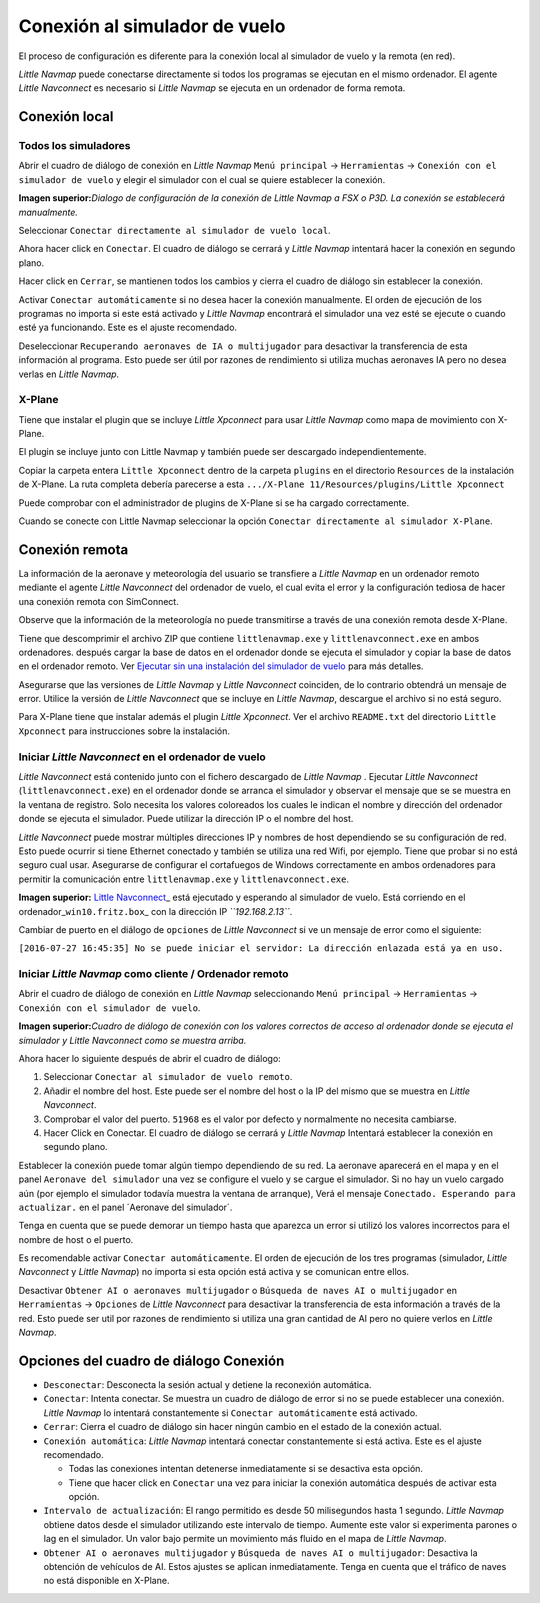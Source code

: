 .. _connecting-to-a-flight-simulator:

|Flight Simulator Connection| Conexión al simulador de vuelo
------------------------------------------------------------

El proceso de configuración es diferente para la conexión local al
simulador de vuelo y la remota (en red).

*Little Navmap* puede conectarse directamente si todos los programas se
ejecutan en el mismo ordenador. El agente *Little Navconnect* es
necesario si *Little Navmap* se ejecuta en un ordenador de forma remota.

.. _local-connection:

Conexión local
~~~~~~~~~~~~~~

Todos los simuladores
^^^^^^^^^^^^^^^^^^^^^

Abrir el cuadro de diálogo de conexión en *Little Navmap*
``Menú principal`` -> ``Herramientas`` ->
``Conexión con el simulador de vuelo`` y elegir el simulador con el cual
se quiere establecer la conexión.

|Little Navmap Connect Dialog|

**Imagen superior:**\ *Dialogo de configuración de la conexión de Little
Navmap a FSX o P3D. La conexión se establecerá manualmente.*

Seleccionar ``Conectar directamente al simulador de vuelo local``.

Ahora hacer click en ``Conectar``. El cuadro de diálogo se cerrará y
*Little Navmap* intentará hacer la conexión en segundo plano.

Hacer click en ``Cerrar``, se mantienen todos los cambios y cierra el
cuadro de diálogo sin establecer la conexión.

Activar ``Conectar automáticamente`` si no desea hacer la conexión
manualmente. El orden de ejecución de los programas no importa si este
está activado y *Little Navmap* encontrará el simulador una vez esté se
ejecute o cuando esté ya funcionando. Este es el ajuste recomendado.

Deseleccionar ``Recuperando aeronaves de IA o multijugador`` para
desactivar la transferencia de esta información al programa. Esto puede
ser útil por razones de rendimiento si utiliza muchas aeronaves IA pero
no desea verlas en *Little Navmap*.

X-Plane
^^^^^^^

Tiene que instalar el plugin que se incluye *Little Xpconnect* para usar
*Little Navmap* como mapa de movimiento con X-Plane.

El plugin se incluye junto con Little Navmap y también puede ser
descargado independientemente.

Copiar la carpeta entera ``Little Xpconnect`` dentro de la carpeta
``plugins`` en el directorio ``Resources`` de la instalación de X-Plane.
La ruta completa debería parecerse a esta
``.../X-Plane 11/Resources/plugins/Little Xpconnect``

Puede comprobar con el administrador de plugins de X-Plane si se ha
cargado correctamente.

Cuando se conecte con Little Navmap seleccionar la opción
``Conectar directamente al simulador X-Plane``.

.. _remote-connection:

Conexión remota
~~~~~~~~~~~~~~~

La información de la aeronave y meteorología del usuario se transfiere a
*Little Navmap* en un ordenador remoto mediante el agente *Little
Navconnect* del ordenador de vuelo, el cual evita el error y la
configuración tediosa de hacer una conexión remota con SimConnect.

Observe que la información de la meteorología no puede transmitirse a
través de una conexión remota desde X-Plane.

Tiene que descomprimir el archivo ZIP que contiene ``littlenavmap.exe``
y ``littlenavconnect.exe`` en ambos ordenadores. después cargar la base
de datos en el ordenador donde se ejecuta el simulador y copiar la base
de datos en el ordenador remoto. Ver `Ejecutar sin una instalación del
simulador de vuelo <RUNNOSIM.html>`__ para más detalles.

Asegurarse que las versiones de *Little Navmap* y *Little Navconnect*
coinciden, de lo contrario obtendrá un mensaje de error. Utilice la
versión de *Little Navconnect* que se incluye en *Little Navmap*,
descargue el archivo si no está seguro.

Para X-Plane tiene que instalar además el plugin *Little Xpconnect*. Ver
el archivo ``README.txt`` del directorio ``Little Xpconnect`` para
instrucciones sobre la instalación.

.. _connect-start-navconnect:

Iniciar *Little Navconnect* en el ordenador de vuelo
^^^^^^^^^^^^^^^^^^^^^^^^^^^^^^^^^^^^^^^^^^^^^^^^^^^^

*Little Navconnect* está contenido junto con el fichero descargado de
*Little Navmap* . Ejecutar *Little Navconnect*
(``littlenavconnect.exe``) en el ordenador donde se arranca el simulador
y observar el mensaje que se se muestra en la ventana de registro. Solo
necesita los valores coloreados los cuales le indican el nombre y
dirección del ordenador donde se ejecuta el simulador. Puede utilizar la
dirección IP o el nombre del host.

*Little Navconnect* puede mostrar múltiples direcciones IP y nombres de
host dependiendo se su configuración de red. Esto puede ocurrir si tiene
Ethernet conectado y también se utiliza una red Wifi, por ejemplo. Tiene
que probar si no está seguro cual usar. Asegurarse de configurar el
cortafuegos de Windows correctamente en ambos ordenadores para permitir
la comunicación entre ``littlenavmap.exe`` y ``littlenavconnect.exe``.

|Little Navconnect|

**Imagen superior:** `Little
Navconnect <https://albar965.github.io/littlenavconnect.html>`__\ \_
está ejecutado y esperando al simulador de vuelo. Está corriendo en el
ordenador\_\ ``win10.fritz.box``\ \_ con la dirección IP
*``192.168.2.13``*.

Cambiar de puerto en el diálogo de ``opciones`` de *Little Navconnect*
si ve un mensaje de error como el siguiente:

``[2016-07-27 16:45:35] No se puede iniciar el servidor: La dirección enlazada está ya en uso.``

.. _connect-start-navmap:

Iniciar *Little Navmap* como cliente / Ordenador remoto
^^^^^^^^^^^^^^^^^^^^^^^^^^^^^^^^^^^^^^^^^^^^^^^^^^^^^^^

Abrir el cuadro de diálogo de conexión en *Little Navmap* seleccionando
``Menú principal`` -> ``Herramientas`` ->
``Conexión con el simulador de vuelo``. |Little Navmap Connect Dialog|

**Imagen superior:**\ *Cuadro de diálogo de conexión con los valores
correctos de acceso al ordenador donde se ejecuta el simulador y Little
Navconnect como se muestra arriba.*

Ahora hacer lo siguiente después de abrir el cuadro de diálogo:

#. Seleccionar ``Conectar al simulador de vuelo remoto``.
#. Añadir el nombre del host. Este puede ser el nombre del host o la IP
   del mismo que se muestra en *Little Navconnect*.
#. Comprobar el valor del puerto. ``51968`` es el valor por defecto y
   normalmente no necesita cambiarse.
#. Hacer Click en Conectar. El cuadro de diálogo se cerrará y *Little
   Navmap* Intentará establecer la conexión en segundo plano.

Establecer la conexión puede tomar algún tiempo dependiendo de su red.
La aeronave aparecerá en el mapa y en el panel
``Aeronave del simulador`` una vez se configure el vuelo y se cargue el
simulador. Si no hay un vuelo cargado aún (por ejemplo el simulador
todavía muestra la ventana de arranque), Verá el mensaje
``Conectado. Esperando para actualizar.`` en el panel ´Aeronave del
simulador´.

Tenga en cuenta que se puede demorar un tiempo hasta que aparezca un
error si utilizó los valores incorrectos para el nombre de host o el
puerto.

Es recomendable activar ``Conectar automáticamente``. El orden de
ejecución de los tres programas (simulador, *Little Navconnect* y
*Little Navmap*) no importa si esta opción está activa y se comunican
entre ellos.

Desactivar ``Obtener AI o aeronaves multijugador`` o
``Búsqueda de naves AI o multijugador`` en ``Herramientas`` ->
``Opciones`` de *Little Navconnect* para desactivar la transferencia de
esta información a través de la red. Esto puede ser util por razones de
rendimiento si utiliza una gran cantidad de AI pero no quiere verlos en
*Little Navmap*.

.. _options:

Opciones del cuadro de diálogo Conexión
~~~~~~~~~~~~~~~~~~~~~~~~~~~~~~~~~~~~~~~

-  ``Desconectar``: Desconecta la sesión actual y detiene la reconexión
   automática.
-  ``Conectar``: Intenta conectar. Se muestra un cuadro de diálogo de
   error si no se puede establecer una conexión. *Little Navmap* lo
   intentará constantemente si ``Conectar automáticamente`` está
   activado.
-  ``Cerrar``: Cierra el cuadro de diálogo sin hacer ningún cambio en el
   estado de la conexión actual.
-  ``Conexión automática``: *Little Navmap* intentará conectar
   constantemente si está activa. Este es el ajuste recomendado.

   -  Todas las conexiones intentan detenerse inmediatamente si se
      desactiva esta opción.
   -  Tiene que hacer click en ``Conectar`` una vez para iniciar la
      conexión automática después de activar esta opción.

-  ``Intervalo de actualización``: El rango permitido es desde 50
   milisegundos hasta 1 segundo. *Little Navmap* obtiene datos desde el
   simulador utilizando este intervalo de tiempo. Aumente este valor si
   experimenta parones o lag en el simulador. Un valor bajo permite un
   movimiento más fluido en el mapa de *Little Navmap*.
-  ``Obtener AI o aeronaves multijugador`` y
   ``Búsqueda de naves AI o multijugador``: Desactiva la obtención de
   vehículos de AI. Estos ajustes se aplican inmediatamente. Tenga en
   cuenta que el tráfico de naves no está disponible en X-Plane.

.. |Flight Simulator Connection| image:: ../images/icon_network.png
.. |Little Navmap Connect Dialog| image:: ../images/connectlocal.jpg
.. |Little Navconnect| image:: ../images/littlenavconnect.jpg
.. |Little Navmap Connect Dialog| image:: ../images/connect.jpg

